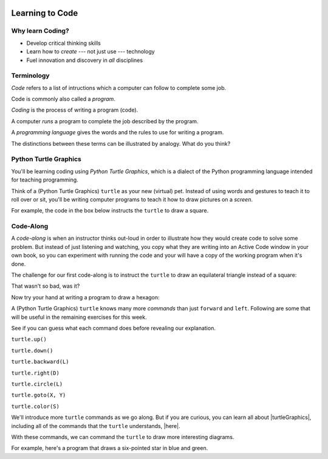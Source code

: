 .. image:: ../../_static/Technovation-yellow-gradient-background.png
    :width: 500
    :align: center
    :alt: Technovation logo


Learning to Code
:::::::::::::::::::::::::::::::::::::::::::

Why learn Coding?
---------------------

.. image:: ../../_static/computerScienceClipartKeyDOTcom_3061179.png
    :width: 400
    :align: center
    :alt: image of children and benefits of learning to code (ClipartKey.com 3061179)

* Develop critical thinking skills

* Learn how to *create* --- not just use --- technology

* Fuel innovation and discovery in *all* disciplines 

Terminology
---------------------

*Code* refers to a list of intructions which a computer can follow to complete some job.

Code is commonly also called a *program*. 

*Coding* is the process of writing a program (code).

A computer *runs* a program to complete the job described by the program.

A *programming language* gives the words and the rules to use for writing a program.



The distinctions between these terms can be illustrated by analogy. What do you think?

.. image:: ../../_static/cooking-clipart-libraryDOTcomClipart26transparent.png
    :width: 300
    :align: center
    :alt: image of teens following a recipe (clipart-library.com/clipart/26)

.. dragndrop:: dnd-terminology-recipe
    :match_1: Rules for writing down recipes|||Programming language
    :match_2: A pizza recipe|||A program (code)
    :match_3: Cooking a cheese pizza|||Running the program
    :match_4: Writing down the recipe for your favorite pizza|||Programming (coding)

    Drag the phrase on the left to the coding concept it is most analogous to.


.. image:: ../../_static/teachingDogTricksCoolCLIPS_vc016297.png
    :width: 300
    :align: center
    :alt: clipart of dog pondering an equation involving bones (CoolCLIPS_vc016297)


.. dragndrop:: dnd-terminology-pet-tricks
    :match_1: The gestures and sounds that your dog understands|||Programming language
    :match_2: A series of gestures and sounds that you can give your dog to get it to perform a stupid pet trick|||A program (code)
    :match_3: Commanding your dog to perform a stupid pet trick|||Running the program
    :match_4: Writing an email message telling a friend how to get your dog to perform a stupid pet trick|||Programming (coding)

    Drag the phrase on the left to the coding concept it is most analogous to.


.. image:: ../../_static/teachingDogTricksClipartsDOTzoneClipart675010.png
    :width: 300
    :align: center
    :alt: image of a trainer trying to get a dog to jump through a hoop (Cliparts.zone/clipart/675010)



Python Turtle Graphics
------------------------

You'll be learning coding using *Python Turtle Graphics*, which is a dialect
of the Python programming language intended for teaching programming. 

Think of a (Python Turtle Graphics) ``turtle`` as your new (virtual) pet. 
Instead of using words and gestures
to teach it to roll over or sit, you'll be writing computer programs
to teach it how to draw pictures on a *screen*.

For example, the code in the box below instructs the ``turtle`` to draw a square. 


.. activecode:: turtle_square
    :language: python
    :nocodelens:

    To run the code, press the green "Run" button. The result will be shown below this *Active Code* window. So you may need
    to scroll the browser window up to see it.
    ~~~~
    # a square with side-length 100 pixels

    import turtle

    turtle.forward(100)
    turtle.left(90)

    turtle.forward(100)
    turtle.left(90)

    turtle.forward(100)
    turtle.left(90)

    turtle.forward(100)
    turtle.left(90)

.. reveal:: re-turtle-square
    :showtitle: Show a line-by-line explanation of this code
    :hidetitle: Hide the line-by-line explanation

    ``# a square with side-length 100 pixels``

        Lines that start with ``#`` are *comments*. The ``turtle`` ignores all comments.
        Comments help someone reading the code understand what the code does.

    ``import turtle``

        *Import* the code from the ``turtle`` module, 
        which is a library program that comes with Python. 
        Importing a program allows you to use code from that program in writing your own program.

    ``turtle.forward(100)``

        Move the ``turtle`` forward (i.e., in the direction of the arrow) by 100 pixels.

        The number in the parenthesis is called an *argument* or, more informally, an *input* to the command.

    ``turtle.left(90)``

        Rotate the ``turtle`` towards the left (i.e., counter-clockwise) by 90 degrees.

        The number in the parenthesis is called an *argument* or, more informally, an *input* to the command.
    
    Repeat last two instructions three more times.   


.. shortanswer:: sa-turtle-forward
   :optional:

   What happens if you change the inputs to the ``forward`` commands 
   (i.e. the numbers in the parentheses after the command names)?

.. shortanswer:: sa-turtle-lef
   :optional:

   What happens if you change the inputs to the ``left`` commands
   (i.e. the numbers in the parentheses after the command names)?


Code-Along
-------------------

A *code-along* is when an instructor thinks out-loud in order to illustrate how they would 
create code to solve some problem. 
But instead of just listening and watching, 
you copy what they are writing into an Active Code window in your own book, so you
can experiment with running the code and your will have a copy of the working program when
it's done. 

The challenge for our first code-along is to
instruct the ``turtle`` to draw an equilateral triangle instead of a square: 

.. image:: ../../_static/equilateral_triangle.png
    :align: center
    :width: 200
    :alt: Image of an equilateral triangle drawn using Python turtle

.. activecode:: turtle_triangle
    :language: python
    :nocodelens:

    Write a program to instruct the ``turtle`` to draw a triangle.
    ~~~~
    # instruct turtle to draw an equilateral triangle like that shown above
   
    # your code here

That wasn't so bad, was it?

Now try your hand at writing a program to draw a hexagon:

.. image:: ../../_static/hexagon100.png
    :align: center
    :width: 200
    :alt: Image of a hexagon drawn using Python turtle

.. activecode:: turtle_hexagon
    :language: python
    :nocodelens:

    Write a program to instruct the ``turtle`` to draw a hexagon.
    ~~~~
    # draw a hexagon
    
    # your code here


A (Python Turtle Graphics) ``turtle`` knows many more *commands* than just ``forward`` and ``left``.
Following are some that will be useful in the remaining exercises for this week. 

See if you can guess what each command does before revealing our explanation.


``turtle.up()``

.. reveal:: re-turtle-up
    :showtitle: Show our explanation
    :hidetitle: Hide the explanation

    Commands ``turtle`` to stop drawing as it moves.

    Why the name ``up``? 
    Think of attaching a felt-tip marker or a paint brush to the tail of the ``turtle`` so that,
    when its tail is up, it moves without making any mark and, when its tail is down, 
    it makes a solid line as it moves. 

    By convention, the ``turtle`` starts out with its tail down.

``turtle.down()``

.. reveal:: re-turtle-down
    :showtitle: Show our explanation
    :hidetitle: Hide the explanation

    Commands the ``turtle`` to draw as it moves.

    You need this command for the ``turtle`` to start drawing again if you ever tell it to stop drawing.
    In otherwords, after a ``turtle.up()`` command, if you ever want the ``turtle`` to start drawing again,
    you have
    to give it a ``turtle.down()`` command.


``turtle.backward(L)``

.. reveal:: re-turtle-backward
    :showtitle: Show our explanation
    :hidetitle: Hide the explanation

    Commands the ``turtle`` to move backwards 
    (i.e., in the opposite direction of the arrow) by ``L`` pixels.

    (For simplcity, we use ``L`` in these explanations to represent a (non-negative) length.)

``turtle.right(D)``

.. reveal:: re-turtle-right
    :showtitle: Show our explanation
    :hidetitle: Hide the explanation

    Commands the ``turtle`` to rotate towards the right (i.e., in the clockwise direction) by ``D`` degrees.

    (For simplcity, we use ``D`` in these explanations to represent a (non-negative) number
    of degrees.)


``turtle.circle(L)``

.. reveal:: re-turtle-circle
    :showtitle: Show our explanation
    :hidetitle: Hide the explanation

    Commands the ``turtle`` to draw a circle of radius ``L`` pixels.

    The ``turtle`` draws the circle *tangent* to 
    the straight line determined by the arrow (i.e., just touching this line in a point) 
    and curving left from the direction of travel (i.e., the direction of the arrow). 

    (For simplcity, we use ``L`` in these explanations to represent a (non-negative) length.)

``turtle.goto(X, Y)``

.. reveal:: re-turtle-goto
    :showtitle: Show our explanation
    :hidetitle: Hide the explanation

    Commands the ``turtle`` go straight to the position with *coordinates* ``(X, Y)`` on the screen.

    By convention, positions are indicated using a Cartesian coordinate system with the center
    of the screen at the origin (i.e., position ``(0, 0)``) and units measured in pixels.
    
    (For simplcity, we use ``X`` and ``Y`` in these explanations to represent decimal numbers.)

``turtle.color(S)``

.. reveal:: re-turtle-color
    :showtitle: Show our explanation
    :hidetitle: Hide the explanation

    Commands the ``turtle`` to use the color ``C`` for drawing lines. 

    (For simplicity, we use ``C`` in these explanations to represent a color name.
    You can find the color names that ``turtle`` knows at |trinket|.
    They must be enclosed in either single or double quotes, i.e., ``"red"`` or ``'green'``.)

.. |trinket| raw:: html

    <a href="https://trinket.io/docs/colors" target="_blank">trinket.io/docs/colors</a>


We'll introduce more ``turtle`` commands as we go along. 
But if you are curious, you can learn all about |turtleGraphics|, 
including all of the commands that the ``turtle`` understands, |here|.

.. |turtleGraphics| raw:: html

     <a href="https://docs.python.org/3.7/library/turtle.html#module-turtle" target="_blank">Turtle Graphics</a>


.. |here| raw:: html

     <a href="https://docs.python.org/3.7/library/turtle.html#module-turtle" target="_blank">here</a>




With these commands, we can command the ``turtle``
to draw more interesting diagrams.

For example, here's a program that draws a six-pointed star in blue and green. 

.. activecode:: turtle_6_point_star
    :language: python
    :nocodelens:

    Run the program and scroll down to see what the ``turtle`` draws.
    ~~~~
    import turtle

    import turtle

    # draw the base triangle in green
    turtle.up()
    turtle.goto(-100, -50)
    turtle.color("green")
    turtle.down()
    turtle.forward(200)
    turtle.left(120)
    turtle.forward(200)
    turtle.left(120)
    turtle.forward(200)
    turtle.left(120)

    # draw a rotated triangle in blue
    turtle.up()
    # eye ball how far down to go 
    turtle.goto(0, -110)
    turtle.left(60)
    turtle.color("blue")
    turtle.down()
    turtle.forward(200)
    turtle.left(120)
    turtle.forward(200)
    turtle.left(120)
    turtle.forward(200)
    turtle.left(120)




